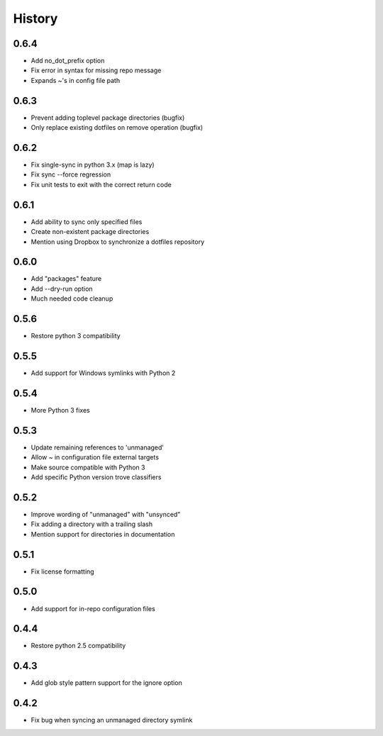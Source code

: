 History
-------

0.6.4
+++++

* Add no_dot_prefix option
* Fix error in syntax for missing repo message
* Expands ~'s in config file path

0.6.3
+++++

* Prevent adding toplevel package directories (bugfix)
* Only replace existing dotfiles on remove operation (bugfix)

0.6.2
+++++

* Fix single-sync in python 3.x (map is lazy)
* Fix sync --force regression
* Fix unit tests to exit with the correct return code

0.6.1
+++++

* Add ability to sync only specified files
* Create non-existent package directories
* Mention using Dropbox to synchronize a dotfiles repository

0.6.0
+++++

* Add "packages" feature
* Add --dry-run option
* Much needed code cleanup

0.5.6
+++++

* Restore python 3 compatibility

0.5.5
+++++

* Add support for Windows symlinks with Python 2

0.5.4
+++++

* More Python 3 fixes

0.5.3
+++++

* Update remaining references to 'unmanaged'
* Allow ~ in configuration file external targets
* Make source compatible with Python 3
* Add specific Python version trove classifiers

0.5.2
+++++

* Improve wording of "unmanaged" with "unsynced"
* Fix adding a directory with a trailing slash
* Mention support for directories in documentation

0.5.1
+++++

* Fix license formatting

0.5.0
+++++

* Add support for in-repo configuration files

0.4.4
+++++

* Restore python 2.5 compatibility

0.4.3
+++++

* Add glob style pattern support for the ignore option

0.4.2
+++++

* Fix bug when syncing an unmanaged directory symlink
